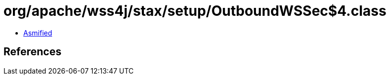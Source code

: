 = org/apache/wss4j/stax/setup/OutboundWSSec$4.class

 - link:OutboundWSSec$4-asmified.java[Asmified]

== References

